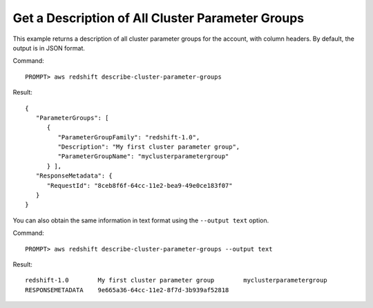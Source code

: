 Get a Description of All Cluster Parameter Groups
-------------------------------------------------

This example returns a description of all cluster parameter groups for the
account, with column headers.  By default, the output is in JSON format.

Command::

    PROMPT> aws redshift describe-cluster-parameter-groups

Result::

    {
       "ParameterGroups": [
          {
             "ParameterGroupFamily": "redshift-1.0",
             "Description": "My first cluster parameter group",
             "ParameterGroupName": "myclusterparametergroup"
          } ],
       "ResponseMetadata": {
          "RequestId": "8ceb8f6f-64cc-11e2-bea9-49e0ce183f07"
       }
    }

You can also obtain the same information in text format using the ``--output text`` option.

Command::

    PROMPT> aws redshift describe-cluster-parameter-groups --output text

Result::

    redshift-1.0	My first cluster parameter group	myclusterparametergroup
    RESPONSEMETADATA	9e665a36-64cc-11e2-8f7d-3b939af52818


